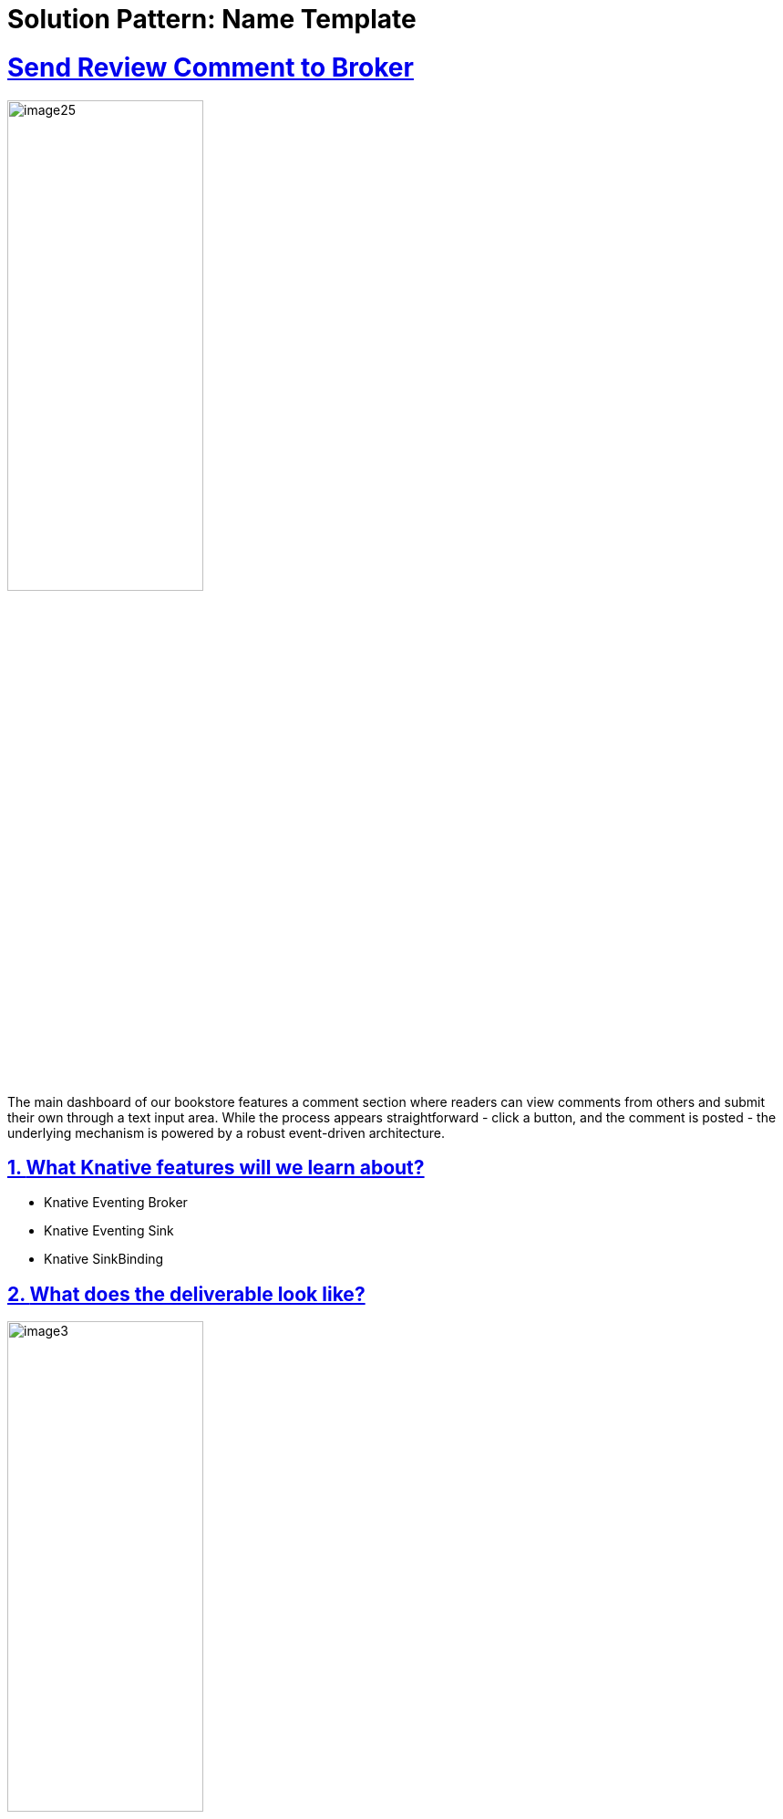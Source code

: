 = Solution Pattern: Name Template
:sectnums:
:sectlinks:
:doctype: book

= Send Review Comment to Broker

image::page1/image25.png[width=50%]

The main dashboard of our bookstore features a comment section where readers can view comments from others and submit their own through a text input area. While the process appears straightforward - click a button, and the comment is posted - the underlying mechanism is powered by a robust event-driven architecture.

## **What Knative features will we learn about?**

- Knative Eventing Broker
- Knative Eventing Sink
- Knative SinkBinding

## **What does the deliverable look like?**

image::page1/image3.png[width=50%]

In simple words: after the user clicks on the submit button in the frontend, the comment will show up in the event-display service.

## **Implementation**

### **Step 0: Know the basics**

image::page1/image6.png[width=50%]

In the world of microservices and REST APIs, we often refer to requests as the primary method of communication between services. However, in an event-driven architecture, the smallest unit is an event. Knative Eventing adheres to the CloudEvents specification, making it essential to understand this concept before moving forward. Learn more about CloudEvents [here](https://cloudevents.io/){:target="_blank"} before proceeding!

### **Step 1: Understand Book Review Service**

image::page1/image11.png[width=50%]

The book review service is our Node.js API server, playing a crucial role in our event-driven architecture. It's essential to understand how it operates, as it receives events and processes them appropriately.

image::page1/image2.png[width=50%]

**Key Concepts: Broker and SinkBinding**

Before we dive into the code, let's clarify two important concepts:

- **Broker**: Acts as the central point in the event-driven architecture, routing events to the correct destinations.
- **SinkBinding**: This Knative Eventing component automatically injects the Broker's address into the environment variable `K_SINK`, ensuring that the Node.js server always has the correct address without manual updates.

You will get a deeper understanding along the way.

image::page1/image12.png[width=50%]

Let's examine the `node-server/index.js` file, starting with the `/add` function. When a user submits a comment through the frontend, it is first received by this endpoint.

[source,javascript]
----
app.post('/add', async (req, res) => {
  try {
    const receivedEvent = HTTP.toEvent({headers: req.headers, body: req.body});
    const brokerURI = process.env.K_SINK;

    if (receivedEvent.type === 'new-review-comment') {
      const response = await fetch(brokerURI, {
        method: 'POST',
        headers: {
          'Content-Type': 'application/cloudevents+json',
          'ce-specversion': receivedEvent.specversion,
          'ce-type': receivedEvent.type,
          'ce-source': receivedEvent.source,
          'ce-id': receivedEvent.id,
        },
        body: JSON.stringify(receivedEvent.data),
      });
    }
  } catch (err) {
    console.error(err);
  }
});
----

**Receiving Events**: The `/add` endpoint receives events from the frontend. It uses CloudEvents' SDK to convert the incoming request into a CloudEvent object:

[source,javascript]
----
const receivedEvent = HTTP.toEvent({headers: req.headers, body: req.body});
----

**Determining Broker Address**: The Broker's address is dynamically assigned in the cluster. The Node.js server retrieves this address from the environment variable `K_SINK`:

[source,javascript]
----
const brokerURI = process.env.K_SINK;
----

You may wonder who told the environment variable about the address? That’s Knative SinkBinding.

**Event Filtering**: The service checks the event type. If it's a `new-review-comment`, it forwards the event to the Broker:

[source,javascript]
----
if (receivedEvent.type === 'new-review-comment') {
  // logic that forwards the event, see below
}
----

**Forwarding Events Logic**: The event is forwarded to the Broker with the appropriate CloudEvent headers:

[source,javascript]
----
const response = await fetch(brokerURI, {
  method: 'POST',
  headers: {
    'Content-Type': 'application/cloudevents+json',
    'ce-specversion': receivedEvent.specversion,
    'ce-type': receivedEvent.type,
    'ce-source': receivedEvent.source,
    'ce-id': receivedEvent.id,
  },
  body: JSON.stringify(receivedEvent.data),
});
----

image::page1/image21.png[width=50%]

**Exploring Other Functions**

The Node.js server contains other functions that follow a similar pattern, with detailed comments explaining their functionality:

- `/insert`: Receives CloudEvents and inserts the payload into the PostgreSQL database.
- `/comment`: Creates a WebSocket connection with the frontend to transport comments from the database.

### **Step 2: Create Broker**

image::page1/image17.png[width=50%]

The Broker acts as a router in your event-driven application, receiving events and routing them to the correct destination.



- 1: Create a new YAML file named `node-server/config/200-broker.yaml` and add the following content:

[.console-input]
[source,yaml]
----
apiVersion: eventing.knative.dev/v1
kind: Broker
metadata:
    name: bookstore-broker
----

- 2: Apply the YAML file:

[.console-input]
[source,bash]
----
oc apply -f node-server/config/200-broker.yaml
----

You will see the following output:
```
broker.eventing.knative.dev/bookstore-broker created
```

Alternatively, use the [Knative CLI `kn`](https://knative.dev/docs/client/#kn){:target="_blank"} to create the Broker:

[.console-input]
[source,bash]
----
kn broker create bookstore-broker
----

You will see the following output:
```
Broker 'bookstore-broker' successfully created in namespace 'default'.
```

Running the following command to list the Brokers:

[.console-input]
[source,bash]
----
oc get brokers
----
    
You should see the Broker `bookstore-broker` with `READY` status as `True`.

```
NAME               URL                                                                                 AGE     READY   REASON
bookstore-broker   http://broker-ingress.knative-eventing.svc.cluster.local/default/bookstore-broker   7m30s   True    
```

If there are issues, use the following command to diagnose:

[.console-input]
[source,bash]
----
oc describe broker bookstore-broker
----

### **Step 3: Create a SinkBinding between the Node.js server and Broker**

image::page1/image15.png[width=50%]

Hardcoding URLs to connect with Kubernetes services in your application can be limiting and inflexible. A SinkBinding dynamically injects the URL of the Kubernetes service into your application.

Learn more about SinkBinding [here](https://knative.dev/docs/eventing/custom-event-source/sinkbinding/){:target="_blank"} and the [spec schema](https://knative.dev/docs/eventing/custom-event-source/sinkbinding/reference/){:target="_blank"}!

**Create a SinkBinding:**

- 1: Create a new YAML file named `node-server/config/300-sinkbinding.yaml` and add the following content:

[.console-input]
[source,yaml]
----
apiVersion: sources.knative.dev/v1
kind: SinkBinding
metadata:
  name: node-sinkbinding
spec:
  subject:
    apiVersion: apps/v1
    kind: Deployment
    selector:
      matchLabels:
        app: node-server
  sink: # In this case, the sink is our Broker, which is the eventing service that will receive the events
    ref:
      apiVersion: eventing.knative.dev/v1
      kind: Broker
      name: bookstore-broker
----

- 2: Apply the YAML file:

[.console-input]
[source,bash]
----
oc apply -f node-server/config/300-sinkbinding.yaml
----

You will see the following output:
```
sinkbinding.sources.knative.dev/node-sinkbinding created
```

???+ success "Verify"
    Running the following command to list the sinkbindings:
    ```bash
    kubectl get sinkbindings

    ```
    You should see the sinkbinding `node-sinkbinding` with `READY` status as `True`.

    ```
    NAME               SINK                                                                                AGE     READY   REASON
    node-sinkbinding   http://broker-ingress.knative-eventing.svc.cluster.local/default/bookstore-broker   2m43s   True    

    ```
    

### **Step 4: Create event-display service**

image::page1/image1.png[width=50%]

Event display is a debugging tool in Knative Eventing that allows you to use it as a temporary destination (a.k.a sink) for your event to go.

**Create an Event Display Service:**

- 1: Create a new YAML file named `node-server/config/100-event-display.yaml` and add the following content:

???+ abstract "_node-server/config/100-event-display.yaml_"

    ```yaml
    apiVersion: apps/v1
    kind: Deployment
    metadata:
      name: event-display
    spec:
      replicas: 1
      selector:
        matchLabels:
          app: event-display
      template:
        metadata:
          labels:
            app: event-display
        spec:
          containers:
            - name: event-display
              image: gcr.io/knative-releases/knative.dev/eventing-contrib/cmd/event_display
              ports:
                - containerPort: 8080
    
    ---
    apiVersion: v1
    kind: Service
    metadata:
      name: event-display
    spec:
      selector:
        app: event-display
      ports:
        - protocol: TCP
          port: 80
          targetPort: 8080
      type: ClusterIP

    ```

- 2: Apply the YAML file:

```bash
kubectl apply -f node-server/config/100-event-display.yaml
```

You will see the following output:
```
deployment.apps/event-display created
service/event-display created
```

???+ success "Verify"
    Running the following command to list the pods:
    ```bash
    kubectl get pods
    ```

    You should see the pod `event-display-XXXXXXX-XXXXX` in "Running" status.
    
    ```
    NAME                                  READY   STATUS    RESTARTS   AGE
    bookstore-frontend-7b879ffb78-9bln6   1/1     Running   0          91m
    event-display-55967c745d-bxrgh        1/1     Running   0          4m44s
    node-server-644795d698-r9zlr          1/1     Running   0          4m43s
    ```



### **Step 5: Create a Trigger that connects the Broker and event display**

image::page1/image9.png[width=50%]

A Trigger is able to forward the event to the correct destination based on the [CloudEvent's attributes](https://knative.dev/docs/eventing/#:~:text=Knative%20Eventing%20uses%20standard%20HTTP%20POST%20requests%20to%20send%20and%20receive%20events%20between%20event%20producers%20and%20sinks.%20These%20events%20conform%20to%20the%20CloudEvents%20specifications%2C%20which%20enables%20creating%2C%20parsing%2C%20sending%2C%20and%20receiving%20events%20in%20any%20programming%20language.){:target="_blank"}. It is the connector between the Broker and the event destination.

A Filter in the Trigger will **filter the events based on the filter condition**. You will specify your filter condition in the Trigger’s YAML file. **If no filter is specified, the Trigger will forward all the events that the Broker received.**

image::page1/image18.png[width=50%]

There is also a concept called [Channel](https://knative.dev/docs/eventing/channels/){:target="_blank"} in Knative, and generally speaking, you can treat Broker & Trigger without filter the same as Channel & Subscription.

Learn more about Broker & Trigger [here](https://knative.dev/docs/eventing/brokers/){:target="_blank"}!

**Create a Trigger:**

image::page1/image20.png[width=50%]

Here we are creating a Trigger that will send all the events to event-display.

image::page1/image4.png[width=50%]

- 1: Create a new YAML file named `node-server/config/200-log-trigger.yaml` and add the following content:

???+ abstract "_node-server/config/200-log-trigger.yaml_"
    ```yaml 
    # This Trigger subscribes to the Broker and will forward all the events that it received to event-display.
    apiVersion: eventing.knative.dev/v1
    kind: Trigger
    metadata:
      name: log-trigger
    spec:
      broker: bookstore-broker
      subscriber:
        ref:
          apiVersion: v1
          kind: Service
          name: event-display
    ```

- 2: Apply the YAML file:

```bash
kubectl apply -f node-server/config/200-log-trigger.yaml
```

You will see the following output:
```
trigger.eventing.knative.dev/log-trigger created
```

???+ success "Verify"
    Running the following command to list the Triggers:
    ```bash
    kubectl get triggers
    ```
    The Trigger `log-trigger` should have `READY` status as `True`.

    
    ```
    NAME                BROKER             SUBSCRIBER_URI                                                       AGE     READY   REASON
    log-trigger         bookstore-broker   http://event-display.default.svc.cluster.local                       6m2s    True    
    ```


### **Validate**

image::page1/image8.png[width=50%]

Open the logs of the event-display with the following command:

```bash
kubectl logs -l=app=event-display -f
```

???+ success "Verify"
    Type something in the comment box in the UI and click the submit button. The comment should appear in the event-display service with the following output:

    ```plaintext
    ☁️  cloudevents.Event
    Validation: valid
    Context Attributes,
    specversion: 1.0
    type: new-review-comment
    source: bookstore-eda
    id: unique-comment-id
    datacontenttype: application/json
    Extensions,
    knativearrivaltime: 2024-05-19T05:27:36.232562628Z
    Data,
    {
        "reviewText": "test"
    }
    ```

### **Next Step**

image::page1/image13.png[width=50%]

Please make sure you pass the Validate test before proceeding. 

[Go to Deploy ML workflow: Sentiment Analysis :fontawesome-solid-paper-plane:](../page-2/sentiment-analysis-service-for-bookstore-reviews.md){ .md-button .md-button--primary }